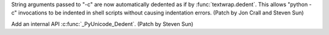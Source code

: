 String arguments passed to "-c" are now automatically dedented as if by
:func:`textwrap.dedent`. This allows "python -c" invocations to be indented
in shell scripts without causing indentation errors. (Patch by Jon Crall and
Steven Sun)

Add an internal API :c:func:`_PyUnicode_Dedent`. (Patch by Steven Sun)
